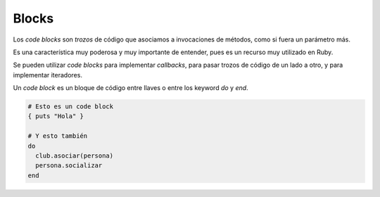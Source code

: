 Blocks
======

Los *code blocks* son *trozos* de código que asociamos
a invocaciones de métodos, como si fuera un parámetro más.

Es una característica muy poderosa y muy importante de entender,
pues es un recurso muy utilizado en Ruby.

Se pueden utilizar *code blocks* para implementar *callbacks*,
para pasar trozos de código de un lado a otro, y para
implementar iteradores.

Un *code block* es un bloque de código entre llaves o entre
los keyword *do* y *end*.

.. code-block:: ruby

    # Esto es un code block
    { puts "Hola" }

    # Y esto también
    do
      club.asociar(persona)
      persona.socializar
    end
